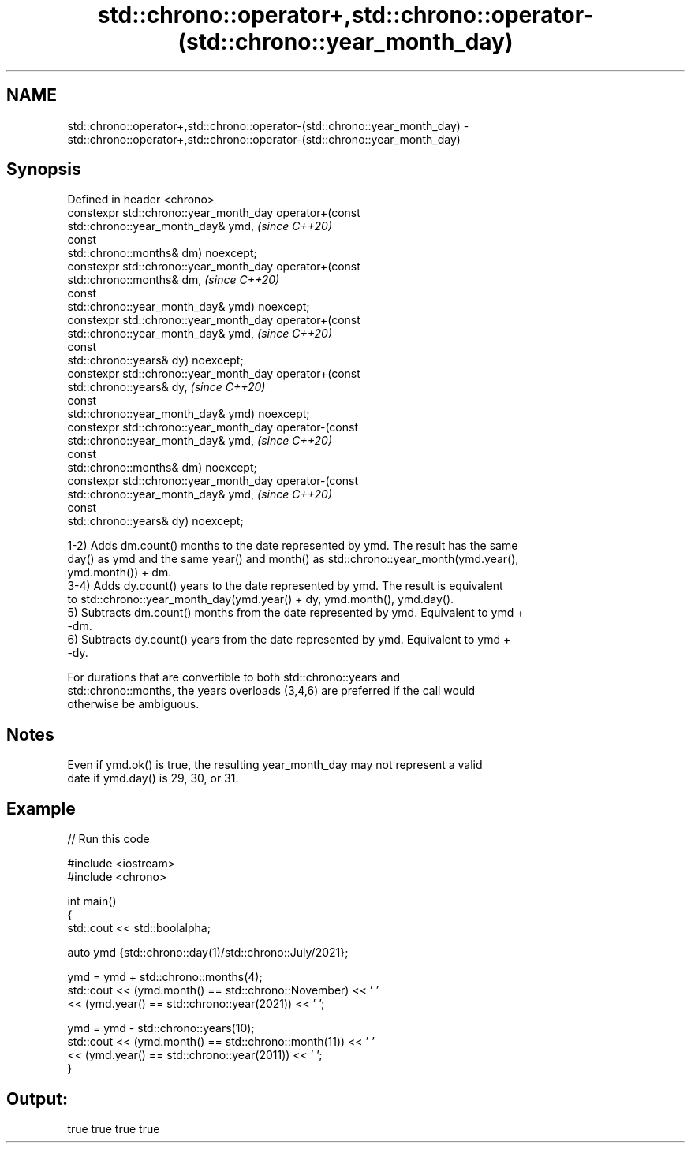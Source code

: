 .TH std::chrono::operator+,std::chrono::operator-(std::chrono::year_month_day) 3 "2021.11.17" "http://cppreference.com" "C++ Standard Libary"
.SH NAME
std::chrono::operator+,std::chrono::operator-(std::chrono::year_month_day) \- std::chrono::operator+,std::chrono::operator-(std::chrono::year_month_day)

.SH Synopsis
   Defined in header <chrono>
   constexpr std::chrono::year_month_day operator+(const
   std::chrono::year_month_day& ymd,                                      \fI(since C++20)\fP
                                                   const
   std::chrono::months& dm) noexcept;
   constexpr std::chrono::year_month_day operator+(const
   std::chrono::months& dm,                                               \fI(since C++20)\fP
                                                   const
   std::chrono::year_month_day& ymd) noexcept;
   constexpr std::chrono::year_month_day operator+(const
   std::chrono::year_month_day& ymd,                                      \fI(since C++20)\fP
                                                   const
   std::chrono::years& dy) noexcept;
   constexpr std::chrono::year_month_day operator+(const
   std::chrono::years& dy,                                                \fI(since C++20)\fP
                                                   const
   std::chrono::year_month_day& ymd) noexcept;
   constexpr std::chrono::year_month_day operator-(const
   std::chrono::year_month_day& ymd,                                      \fI(since C++20)\fP
                                                   const
   std::chrono::months& dm) noexcept;
   constexpr std::chrono::year_month_day operator-(const
   std::chrono::year_month_day& ymd,                                      \fI(since C++20)\fP
                                                   const
   std::chrono::years& dy) noexcept;

   1-2) Adds dm.count() months to the date represented by ymd. The result has the same
   day() as ymd and the same year() and month() as std::chrono::year_month(ymd.year(),
   ymd.month()) + dm.
   3-4) Adds dy.count() years to the date represented by ymd. The result is equivalent
   to std::chrono::year_month_day(ymd.year() + dy, ymd.month(), ymd.day().
   5) Subtracts dm.count() months from the date represented by ymd. Equivalent to ymd +
   -dm.
   6) Subtracts dy.count() years from the date represented by ymd. Equivalent to ymd +
   -dy.

   For durations that are convertible to both std::chrono::years and
   std::chrono::months, the years overloads (3,4,6) are preferred if the call would
   otherwise be ambiguous.

.SH Notes

   Even if ymd.ok() is true, the resulting year_month_day may not represent a valid
   date if ymd.day() is 29, 30, or 31.

.SH Example


// Run this code

 #include <iostream>
 #include <chrono>

 int main()
 {
     std::cout << std::boolalpha;

     auto ymd {std::chrono::day(1)/std::chrono::July/2021};

     ymd = ymd + std::chrono::months(4);
     std::cout << (ymd.month() == std::chrono::November) << ' '
               << (ymd.year() == std::chrono::year(2021)) << ' ';

     ymd = ymd - std::chrono::years(10);
     std::cout << (ymd.month() == std::chrono::month(11)) << ' '
               << (ymd.year() == std::chrono::year(2011)) << ' ';
 }

.SH Output:

 true true true true
